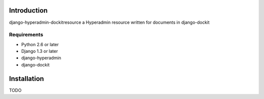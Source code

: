 ============
Introduction
============

django-hyperadmin-dockitresource a Hyperadmin resource written for documents in django-dockit

------------
Requirements
------------

* Python 2.6 or later
* Django 1.3 or later
* django-hyperadmin
* django-dockit

============
Installation
============

TODO
